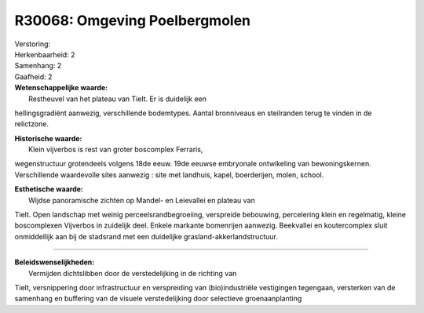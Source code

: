R30068: Omgeving Poelbergmolen
==============================

| Verstoring:

| Herkenbaarheid: 2

| Samenhang: 2

| Gaafheid: 2

| **Wetenschappelijke waarde:**
|  Restheuvel van het plateau van Tielt. Er is duidelijk een
hellingsgradiënt aanwezig, verschillende bodemtypes. Aantal bronniveaus
en steilranden terug te vinden in de relictzone.

| **Historische waarde:**
|  Klein vijverbos is rest van groter boscomplex Ferraris,
wegenstructuur grotendeels volgens 18de eeuw. 19de eeuwse embryonale
ontwikeling van bewoningskernen. Verschillende waardevolle sites
aanwezig : site met landhuis, kapel, boerderijen, molen, school.

| **Esthetische waarde:**
|  Wijdse panoramische zichten op Mandel- en Leievallei en plateau van
Tielt. Open landschap met weinig perceelsrandbegroeiing, verspreide
bebouwing, percelering klein en regelmatig, kleine boscomplexen
Vijverbos in zuidelijk deel. Enkele markante bomenrijen aanwezig.
Beekvallei en koutercomplex sluit onmiddellijk aan bij de stadsrand met
een duidelijke grasland-akkerlandstructuur.

--------------

| **Beleidswenselijkheden:**
|  Vermijden dichtslibben door de verstedelijking in de richting van
Tielt, versnippering door infrastructuur en verspreiding van
(bio)industriële vestigingen tegengaan, versterken van de samenhang en
buffering van de visuele verstedelijking door selectieve
groenaanplanting
